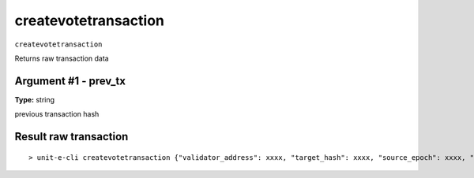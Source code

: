 .. Copyright (c) 2018-2019 The Unit-e developers
   Distributed under the MIT software license, see the accompanying
   file LICENSE or https://opensource.org/licenses/MIT.

createvotetransaction
---------------------

``createvotetransaction``

Returns raw transaction data

Argument #1 - prev_tx
~~~~~~~~~~~~~~~~~~~~~

**Type:** string

previous transaction hash

Result raw transaction
~~~~~~~~~~~~~~~~~~~~~~

::

  > unit-e-cli createvotetransaction {"validator_address": xxxx, "target_hash": xxxx, "source_epoch": xxxx, "target_epoch": xxxx} txid

